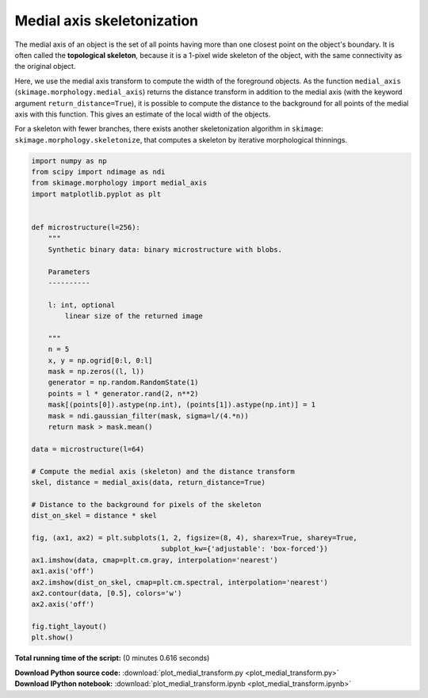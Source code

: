 

.. _sphx_glr_auto_examples_edges_plot_medial_transform.py:


===========================
Medial axis skeletonization
===========================

The medial axis of an object is the set of all points having more than one
closest point on the object's boundary. It is often called the **topological
skeleton**, because it is a 1-pixel wide skeleton of the object, with the same
connectivity as the original object.

Here, we use the medial axis transform to compute the width of the foreground
objects. As the function ``medial_axis`` (``skimage.morphology.medial_axis``)
returns the distance transform in addition to the medial axis (with the keyword
argument ``return_distance=True``), it is possible to compute the distance to
the background for all points of the medial axis with this function. This gives
an estimate of the local width of the objects.

For a skeleton with fewer branches, there exists another skeletonization
algorithm in ``skimage``: ``skimage.morphology.skeletonize``, that computes
a skeleton by iterative morphological thinnings.





.. image:: /auto_examples/edges/images/sphx_glr_plot_medial_transform_001.png
    :align: center





.. code-block:: python

    import numpy as np
    from scipy import ndimage as ndi
    from skimage.morphology import medial_axis
    import matplotlib.pyplot as plt


    def microstructure(l=256):
        """
        Synthetic binary data: binary microstructure with blobs.

        Parameters
        ----------

        l: int, optional
            linear size of the returned image

        """
        n = 5
        x, y = np.ogrid[0:l, 0:l]
        mask = np.zeros((l, l))
        generator = np.random.RandomState(1)
        points = l * generator.rand(2, n**2)
        mask[(points[0]).astype(np.int), (points[1]).astype(np.int)] = 1
        mask = ndi.gaussian_filter(mask, sigma=l/(4.*n))
        return mask > mask.mean()

    data = microstructure(l=64)

    # Compute the medial axis (skeleton) and the distance transform
    skel, distance = medial_axis(data, return_distance=True)

    # Distance to the background for pixels of the skeleton
    dist_on_skel = distance * skel

    fig, (ax1, ax2) = plt.subplots(1, 2, figsize=(8, 4), sharex=True, sharey=True,
                                   subplot_kw={'adjustable': 'box-forced'})
    ax1.imshow(data, cmap=plt.cm.gray, interpolation='nearest')
    ax1.axis('off')
    ax2.imshow(dist_on_skel, cmap=plt.cm.spectral, interpolation='nearest')
    ax2.contour(data, [0.5], colors='w')
    ax2.axis('off')

    fig.tight_layout()
    plt.show()

**Total running time of the script:**
(0 minutes 0.616 seconds)



.. container:: sphx-glr-download

    **Download Python source code:** :download:`plot_medial_transform.py <plot_medial_transform.py>`


.. container:: sphx-glr-download

    **Download IPython notebook:** :download:`plot_medial_transform.ipynb <plot_medial_transform.ipynb>`
